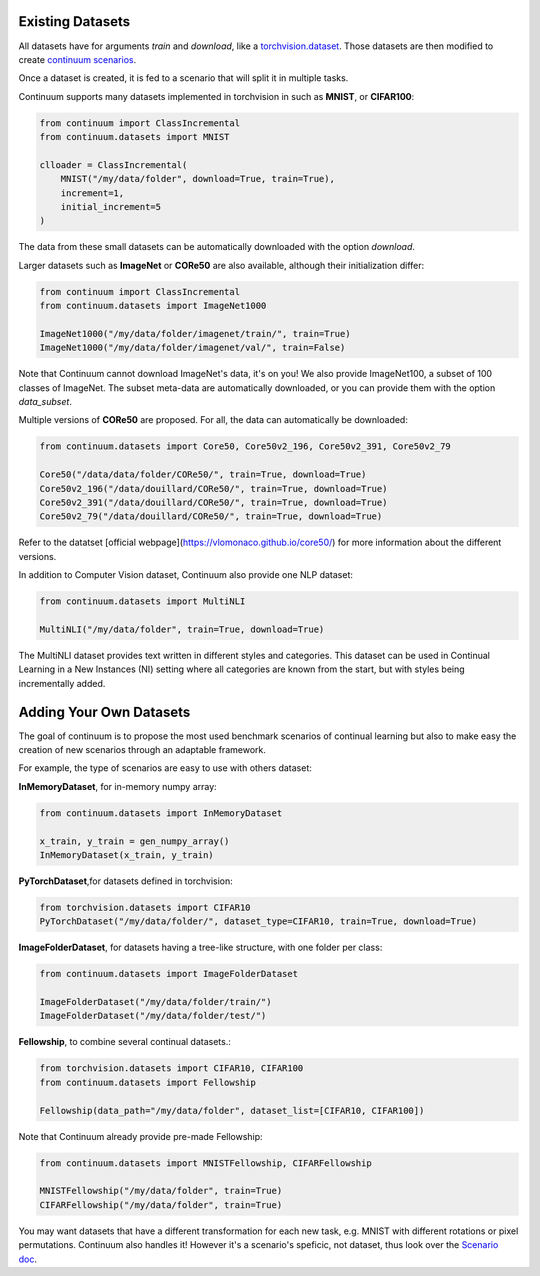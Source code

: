 Existing Datasets
-----------------

+-----+------------+------------+--------------------+------+
|Name | Nb classes | Image Size | Automatic Download | Type |
+=====+============+============+====================+======+
| **MNIST** | 10 | 28x28x1 | YES | Images |
+-----------+----+---------+-----+--------+
| **Fashion MNIST** | 10 | 28x28x1 | YES | Images |
+-----------+----+---------+-----+--------+
| **KMNIST** | 10 | 28x28x1 | YES | Images |
+-----------+----+---------+-----+--------+
| **EMNIST** | 10 | 28x28x1 | YES | Images |
+-----------+----+---------+-----+--------+
| **QMNIST** | 10 | 28x28x1 | YES | Images |
+-----------+----+---------+-----+--------+
| **MNIST Fellowship** | 30 | 28x28x1 | YES | Images |
+-----------+----+---------+-----+--------+
| **CIFAR10** | 10 | 32x32x3 | YES | Images |
+-----------+----+---------+-----+--------+
| **CIFAR100** | 100 | 32x32x3 | YES | Images |
+-----------+----+---------+-----+--------+
| **CIFAR Fellowship** | 110 | 32x32x3 | YES | Images |
+-----------+----+---------+-----+--------+
| **ImageNet100** | 100 | 224x224x3 | NO | Images |
+-----------+----+---------+-----+--------+
| **ImageNet1000** | 1000 | 224x224x3 | NO | Images |
+-----------+----+---------+-----+--------+
| **CORe50** | 50 | 224x224x3 | YES | Images |
+-----------+----+---------+-----+--------+
| **CORe50-v2-79** | 50 | 224x224x3 | YES | Images |
+-----------+----+---------+-----+--------+
| **CORe50-v2-196** | 50 | 224x224x3 | YES | Images |
+-----------+----+---------+-----+--------+
| **CORe50-v2-391** | 50 | 224x224x3 | YES | Images |
+-----------+----+---------+-----+--------+
| **MultiNLI** | 5 | | YES | Text |
+-----------+----+---------+-----+--------+

All datasets have for arguments `train` and `download`, like a
`torchvision.dataset <https://pytorch.org/docs/stable/torchvision/datasets.html>`__. Those datasets are then modified to create `continuum scenarios <https://continuum.readthedocs.io/en/latest/_tutorials/scenarios/scenario.html>`__.

Once a dataset is created, it is fed to a scenario that will split it in multiple tasks.

Continuum supports many datasets implemented in torchvision in such as **MNIST**, or **CIFAR100**:

.. code-block:: python

    from continuum import ClassIncremental
    from continuum.datasets import MNIST

    clloader = ClassIncremental(
        MNIST("/my/data/folder", download=True, train=True),
        increment=1,
        initial_increment=5
    )

The data from these small datasets can be automatically downloaded with the option `download`.

Larger datasets such as **ImageNet** or **CORe50** are also available, although their
initialization differ:

.. code-block:: python

    from continuum import ClassIncremental
    from continuum.datasets import ImageNet1000

    ImageNet1000("/my/data/folder/imagenet/train/", train=True)
    ImageNet1000("/my/data/folder/imagenet/val/", train=False)

Note that Continuum cannot download ImageNet's data, it's on you! We also provide ImageNet100,
a subset of 100 classes of ImageNet. The subset meta-data are automatically downloaded,
or you can provide them with the option `data_subset`.

Multiple versions of **CORe50** are proposed. For all, the data can automatically
be downloaded:

.. code-block:: python

    from continuum.datasets import Core50, Core50v2_196, Core50v2_391, Core50v2_79

    Core50("/data/data/folder/CORe50/", train=True, download=True)
    Core50v2_196("/data/douillard/CORe50/", train=True, download=True)
    Core50v2_391("/data/douillard/CORe50/", train=True, download=True)
    Core50v2_79("/data/douillard/CORe50/", train=True, download=True)

Refer to the datatset [official webpage](https://vlomonaco.github.io/core50/) for
more information about the different versions.

In addition to Computer Vision dataset, Continuum also provide one NLP dataset:

.. code-block:: python

    from continuum.datasets import MultiNLI

    MultiNLI("/my/data/folder", train=True, download=True)

The MultiNLI dataset provides text written in different styles and categories.
This dataset can be used in Continual Learning in a New Instances (NI) setting
where all categories are known from the start, but with styles being incrementally
added.

Adding Your Own Datasets
------------------------

The goal of continuum is to propose the most used benchmark scenarios of continual
learning but also to make easy the creation of new scenarios through an adaptable framework.

For example, the type of scenarios are easy to use with others dataset:

**InMemoryDataset**, for in-memory numpy array:

.. code-block:: python

    from continuum.datasets import InMemoryDataset

    x_train, y_train = gen_numpy_array()
    InMemoryDataset(x_train, y_train)


**PyTorchDataset**,for datasets defined in torchvision:

.. code-block:: python

    from torchvision.datasets import CIFAR10
    PyTorchDataset("/my/data/folder/", dataset_type=CIFAR10, train=True, download=True)


**ImageFolderDataset**, for datasets having a tree-like structure, with one folder per class:

.. code-block:: python

    from continuum.datasets import ImageFolderDataset

    ImageFolderDataset("/my/data/folder/train/")
    ImageFolderDataset("/my/data/folder/test/")

**Fellowship**, to combine several continual datasets.:

.. code-block:: python

    from torchvision.datasets import CIFAR10, CIFAR100
    from continuum.datasets import Fellowship

    Fellowship(data_path="/my/data/folder", dataset_list=[CIFAR10, CIFAR100])

Note that Continuum already provide pre-made Fellowship:

.. code-block:: python

    from continuum.datasets import MNISTFellowship, CIFARFellowship

    MNISTFellowship("/my/data/folder", train=True)
    CIFARFellowship("/my/data/folder", train=True)

You may want datasets that have a different transformation for each new task, e.g.
MNIST with different rotations or pixel permutations. Continuum also handles it!
However it's a scenario's speficic, not dataset, thus look over the
`Scenario doc <https://continuum.readthedocs.io/en/latest/_tutorials/scenarios/scenarios.html#transformed-incremental>`__.

